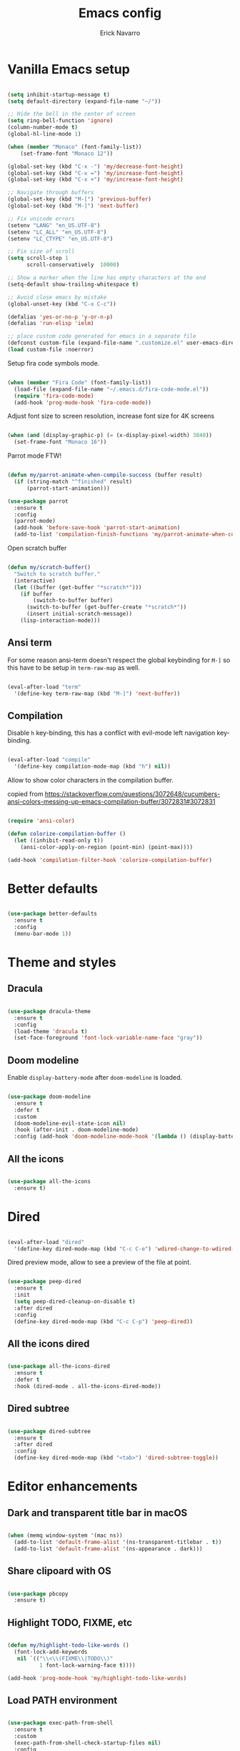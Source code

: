 #+TITLE: Emacs config
#+AUTHOR: Erick Navarro

* Vanilla Emacs setup

#+BEGIN_SRC emacs-lisp

  (setq inhibit-startup-message t)
  (setq default-directory (expand-file-name "~/"))

  ;; Hide the bell in the center of screen
  (setq ring-bell-function 'ignore)
  (column-number-mode t)
  (global-hl-line-mode 1)

  (when (member "Monaco" (font-family-list))
      (set-frame-font "Monaco 12"))

  (global-set-key (kbd "C-x -") 'my/decrease-font-height)
  (global-set-key (kbd "C-x =") 'my/increase-font-height)
  (global-set-key (kbd "C-x +") 'my/increase-font-height)

  ;; Navigate through buffers
  (global-set-key (kbd "M-[") 'previous-buffer)
  (global-set-key (kbd "M-]") 'next-buffer)

  ;; Fix unicode errors
  (setenv "LANG" "en_US.UTF-8")
  (setenv "LC_ALL" "en_US.UTF-8")
  (setenv "LC_CTYPE" "en_US.UTF-8")

  ;; Fix size of scroll
  (setq scroll-step 1
        scroll-conservatively  10000)

  ;; Show a marker when the line has empty characters at the end
  (setq-default show-trailing-whitespace t)

  ;; Avoid close emacs by mistake
  (global-unset-key (kbd "C-x C-c"))

  (defalias 'yes-or-no-p 'y-or-n-p)
  (defalias 'run-elisp 'ielm)

  ;; place custom code generated for emacs in a separate file
  (defconst custom-file (expand-file-name ".customize.el" user-emacs-directory))
  (load custom-file :noerror)

#+END_SRC

Setup fira code symbols mode.

#+BEGIN_SRC emacs-lisp

  (when (member "Fira Code" (font-family-list))
    (load-file (expand-file-name "~/.emacs.d/fira-code-mode.el"))
    (require 'fira-code-mode)
    (add-hook 'prog-mode-hook 'fira-code-mode))

#+END_SRC

Adjust font size to screen resolution, increase font size for 4K screens

#+BEGIN_SRC emacs-lisp

  (when (and (display-graphic-p) (= (x-display-pixel-width) 3840))
    (set-frame-font "Monaco 16"))

#+END_SRC

Parrot mode FTW!

#+BEGIN_SRC emacs-lisp

  (defun my/parrot-animate-when-compile-success (buffer result)
    (if (string-match "^finished" result)
        (parrot-start-animation)))

  (use-package parrot
    :ensure t
    :config
    (parrot-mode)
    (add-hook 'before-save-hook 'parrot-start-animation)
    (add-to-list 'compilation-finish-functions 'my/parrot-animate-when-compile-success))

#+END_SRC

Open scratch buffer

#+BEGIN_SRC emacs-lisp

  (defun my/scratch-buffer()
    "Switch to scratch buffer."
    (interactive)
    (let ((buffer (get-buffer "*scratch*")))
      (if buffer
          (switch-to-buffer buffer)
        (switch-to-buffer (get-buffer-create "*scratch*"))
        (insert initial-scratch-message))
      (lisp-interaction-mode)))

#+END_SRC

** Ansi term

For some reason ansi-term doesn't respect the global keybinding for =M-]= so this have to be setup in =term-raw-map= as well.

#+BEGIN_SRC emacs-lisp

  (eval-after-load "term"
    '(define-key term-raw-map (kbd "M-]") 'next-buffer))

#+END_SRC

** Compilation

Disable =h= key-binding, this has a conflict with evil-mode left navigation key-binding.

#+BEGIN_SRC emacs-lisp

  (eval-after-load "compile"
    '(define-key compilation-mode-map (kbd "h") nil))

#+END_SRC

Allow to show color characters in the compilation buffer.

copied from https://stackoverflow.com/questions/3072648/cucumbers-ansi-colors-messing-up-emacs-compilation-buffer/3072831#3072831

#+BEGIN_SRC emacs-lisp

  (require 'ansi-color)

  (defun colorize-compilation-buffer ()
    (let ((inhibit-read-only t))
      (ansi-color-apply-on-region (point-min) (point-max))))

  (add-hook 'compilation-filter-hook 'colorize-compilation-buffer)

#+END_SRC

* Better defaults

#+BEGIN_SRC emacs-lisp

  (use-package better-defaults
    :ensure t
    :config
    (menu-bar-mode 1))

#+END_SRC

* Theme and styles

** Dracula

#+BEGIN_SRC emacs-lisp

  (use-package dracula-theme
    :ensure t
    :config
    (load-theme 'dracula t)
    (set-face-foreground 'font-lock-variable-name-face "gray"))

#+END_SRC

** Doom modeline

Enable =display-battery-mode= after =doom-modeline= is loaded.

#+BEGIN_SRC emacs-lisp

  (use-package doom-modeline
    :ensure t
    :defer t
    :custom
    (doom-modeline-evil-state-icon nil)
    :hook (after-init . doom-modeline-mode)
    :config (add-hook 'doom-modeline-mode-hook '(lambda () (display-battery-mode))))

#+END_SRC

** All the icons

#+BEGIN_SRC emacs-lisp

  (use-package all-the-icons
    :ensure t)

#+END_SRC

* Dired

#+BEGIN_SRC emacs-lisp

  (eval-after-load "dired"
    '(define-key dired-mode-map (kbd "C-c C-e") 'wdired-change-to-wdired-mode))

#+END_SRC

Dired preview mode, allow to see a preview of the file at point.

#+BEGIN_SRC emacs-lisp

  (use-package peep-dired
    :ensure t
    :init
    (setq peep-dired-cleanup-on-disable t)
    :after dired
    :config
    (define-key dired-mode-map (kbd "C-c C-p") 'peep-dired))

#+END_SRC

** All the icons dired

#+BEGIN_SRC emacs-lisp

  (use-package all-the-icons-dired
    :ensure t
    :defer t
    :hook (dired-mode . all-the-icons-dired-mode))

#+END_SRC

** Dired subtree

#+BEGIN_SRC emacs-lisp

  (use-package dired-subtree
    :ensure t
    :after dired
    :config
    (define-key dired-mode-map (kbd "<tab>") 'dired-subtree-toggle))

#+END_SRC

* Editor enhancements

** Dark and transparent title bar in macOS

#+BEGIN_SRC emacs-lisp

  (when (memq window-system '(mac ns))
    (add-to-list 'default-frame-alist '(ns-transparent-titlebar . t))
    (add-to-list 'default-frame-alist '(ns-appearance . dark)))

#+END_SRC

** Share clipoard with OS

#+BEGIN_SRC emacs-lisp

  (use-package pbcopy
    :ensure t)

#+END_SRC

** Highlight TODO, FIXME, etc

#+BEGIN_SRC emacs-lisp

  (defun my/highlight-todo-like-words ()
    (font-lock-add-keywords
     nil `(("\\<\\(FIXME\\|TODO\\)"
            1 font-lock-warning-face t))))

  (add-hook 'prog-mode-hook 'my/highlight-todo-like-words)

#+END_SRC

** Load PATH environment

#+BEGIN_SRC emacs-lisp

  (use-package exec-path-from-shell
    :ensure t
    :custom
    (exec-path-from-shell-check-startup-files nil)
    :config
    (when (memq window-system '(mac ns))
      (exec-path-from-shell-initialize)))

#+END_SRC

** Editorconfig

#+BEGIN_SRC emacs-lisp

  (use-package editorconfig
    :ensure t
    :diminish ""
    :config
    (editorconfig-mode 1))

#+END_SRC

** Snippets

#+BEGIN_SRC emacs-lisp

  (use-package yasnippet
    :ensure t
    :diminish ""
    :hook ((prog-mode . yas-minor-mode)
           (conf-mode . yas-minor-mode)
           (text-mode . yas-minor-mode)
           (snippet-mode . yas-minor-mode)))

  (use-package yasnippet-snippets
    :ensure t
    :after (yasnippet))

#+END_SRC

** Wakatime

#+BEGIN_SRC emacs-lisp

  (use-package wakatime-mode
    :ensure t
    :if (executable-find "wakatime")
    :init
    (setq wakatime-cli-path (executable-find "wakatime"))
    :config
    (global-wakatime-mode))

#+END_SRC

** Highlight thing

#+BEGIN_SRC emacs-lisp

  (use-package highlight-thing
    :ensure t
    :config
    (add-hook 'prog-mode-hook 'highlight-thing-mode))

#+END_SRC

** Darkroom

#+BEGIN_SRC emacs-lisp

  (use-package darkroom
    :ensure t)

#+END_SRC

** Various changes

Disable lock files

#+BEGIN_SRC emacs-lisp

  (setq create-lockfiles nil)

#+END_SRC

** Reformatter

#+BEGIN_SRC emacs-lisp

  (use-package reformatter
    :ensure t)

#+END_SRC

** Toggle terminal

#+BEGIN_SRC emacs-lisp

  (use-package eshell-toggle
    :ensure t
    :custom
    (eshell-toggle-init-function #'(lambda (dir)
                                     (my/goto-term)))
    :config
    (global-set-key [f2] 'eshell-toggle))

#+END_SRC

** iSpell

Avoid check spelling in markdown code blocks

#+BEGIN_SRC emacs-lisp

  (eval-after-load "ispell"
    '(add-to-list 'ispell-skip-region-alist
                  '("^```" . "^```")))

#+END_SRC

* Evil

#+BEGIN_SRC emacs-lisp

  (use-package evil
    :ensure t
    :init
    (setq evil-emacs-state-cursor '("white" box)
          evil-normal-state-cursor '("green" box)
          evil-visual-state-cursor '("orange" box)
          evil-insert-state-cursor '("red" bar))
    :config
    (evil-mode 1)
    (modify-syntax-entry ?_ "w")
    (define-key evil-normal-state-map (kbd "C-p") 'git-gutter:previous-hunk)
    (define-key evil-normal-state-map (kbd "C-n") 'git-gutter:next-hunk)
    (add-hook 'prog-mode-hook #'(lambda ()
                                  (modify-syntax-entry ?_ "w")))

    (face-spec-set
     'evil-ex-substitute-matches
     '((t :foreground "red"
          :strike-through t
          :weight bold)))

    (face-spec-set
     'evil-ex-substitute-replacement
     '((t
        :foreground "green"
        :weight bold))))

  (use-package evil-nerd-commenter
    :ensure t
    :after (evil)
    :config
    (evilnc-default-hotkeys)
    (global-set-key (kbd "C-\-") 'evilnc-comment-operator))

  (use-package evil-surround
    :ensure t
    :after (evil)
    :config
    (global-evil-surround-mode 1))

  (use-package evil-leader
    :ensure t
    :after (evil)
    :config
    (global-evil-leader-mode)
    (evil-leader/set-key
      "SPC" 'helm-M-x
      "a" 'my/helm-ag-with-default-term
      "A" 'my/helm-ag-without-default-term
      "b" 'helm-buffers-list
      "e" 'my/find-file-in-project
      "f" 'find-file
      "g" 'my/magit-status
      "hk" 'git-gutter:revert-hunk
      "hs" 'git-gutter:stage-hunk
      "k" 'kill-buffer
      "l" 'display-line-numbers-mode
      "m" 'ace-jump-mode
      "n" 'evil-buffer-new
      "pa" 'my/copy-abs-path
      "pr" 'my/copy-relative-path
      "q" 'helm-swoop
      "s" 'my/toggle-spanish-characters
      "t" 'my/find-tag
      "w" 'my/toggle-maximize
      "x" 'my/resize-window
      "y" 'helm-show-kill-ring))

  (use-package evil-anzu
    :ensure t
    :after (evil))

  (use-package evil-matchit
    :ensure t
    :config (global-evil-matchit-mode 1))

#+END_SRC

* Utils

** Which-key

#+BEGIN_SRC emacs-lisp

  (use-package which-key
    :ensure t
    :diminish ""
    :config
    (which-key-mode)
    (which-key-setup-minibuffer))

#+END_SRC

** Autopair

#+BEGIN_SRC emacs-lisp

  (use-package autopair
    :ensure t
    :diminish ""
    :config
    (autopair-global-mode))

#+END_SRC

** Ace-jump-mode

#+BEGIN_SRC emacs-lisp

  (use-package ace-jump-mode
    :ensure t)

#+END_SRC

** Expand region

#+BEGIN_SRC emacs-lisp

  (use-package expand-region
    :ensure t
    :after evil
    :config
    ;; unbind default keymap for "_", the default is: evil-next-line-1-first-non-blank
    (define-key evil-motion-state-map (kbd "_") nil)
    (define-key evil-normal-state-map (kbd "_") 'er/contract-region)
    (define-key evil-normal-state-map (kbd "+") 'er/expand-region))

#+END_SRC

** Restclient

#+BEGIN_SRC emacs-lisp

  (use-package restclient
    :ensure t
    :defer t
    :mode (("\\.http\\'" . restclient-mode))
    :bind (:map restclient-mode-map
                ("C-c C-f" . json-mode-beautify))) ;TODO: change to only apply json formatting when the content-type is application/json

  (use-package restclient-helm
    :ensure t
    :after (restclient))

  (use-package company-restclient
    :ensure t
    :after (restclient)
    :config
    (add-to-list 'company-backends 'company-restclient))

#+END_SRC

** Rainbow delimiters

#+BEGIN_SRC emacs-lisp

  (use-package rainbow-delimiters
    :ensure t
    :config
    (add-hook 'prog-mode-hook 'rainbow-delimiters-mode))

#+END_SRC

** Eshell

#+BEGIN_SRC emacs-lisp

  (add-hook 'eshell-mode-hook '(lambda ()
                                 (local-set-key (kbd "C-l") (lambda ()
                                                              (interactive)
                                                              (insert "clear 1")
                                                              (execute-kbd-macro (read-kbd-macro "<return>"))))))

#+END_SRC

** XML formatter

#+BEGIN_SRC emacs-lisp

  (reformatter-define xml-format
    :program "xmlformat"
    :group 'xml)

  (eval-after-load "nxml-mode"
    '(define-key nxml-mode-map (kbd "C-c C-f") 'xml-format-buffer))

#+END_SRC

** SQL formatter

Install =pgformatter= using homebrew =brew install pgformatter=

#+BEGIN_SRC emacs-lisp

  (reformatter-define sql-format
    :program "pg_format")

  (defun my/format-sql ()
    "Format active region otherwise format the entire buffer."
    (interactive)
    (if (region-active-p)
        (sql-format-region (region-beginning) (region-end))
      (sql-format-buffer)))

  (eval-after-load "sql"
    '(define-key sql-mode-map (kbd "C-c C-f") 'my/format-sql))

#+END_SRC

* Common packages

Used in every major mode

** Company

#+BEGIN_SRC emacs-lisp

  (use-package company
    :ensure t
    :init
    (setq company-idle-delay 0.1
          company-tooltip-limit 10
          company-minimum-prefix-length 3)
    :hook (after-init . global-company-mode)
    :config
    (define-key company-active-map (kbd "C-n") 'company-select-next)
    (define-key company-active-map (kbd "C-p") 'company-select-previous))

#+END_SRC

** Flycheck

#+BEGIN_SRC emacs-lisp

  (use-package flycheck
    :ensure t
    :diminish ""
    :bind (:map flycheck-mode-map
                ("M-p" . flycheck-previous-error)
                ("M-n" . flycheck-next-error))
    :config
    (global-flycheck-mode)
    (setq flycheck-highlighting-mode 'lines))

#+END_SRC

** Direnv

This allow to update environment using =.envrc= file.

#+BEGIN_SRC emacs-lisp

  (use-package direnv
    :ensure t
    :config
    (defun my/direnv-edit ()
      "Edit .envrc file for the current project."
      (interactive)
      (find-file (concat (projectile-project-root) ".envrc"))))

#+END_SRC

** Projectile

#+BEGIN_SRC emacs-lisp

  (use-package projectile
    :ensure t
    :delight '(:eval (format "Proj[%s]" (projectile-project-name)))
    :init
    (setq projectile-keymap-prefix (kbd "C-c p")
          projectile-switch-project-action 'helm-ls-git-ls
          projectile-completion-system 'helm)
    :config
    (projectile-mode))

#+END_SRC

** Helm

#+BEGIN_SRC emacs-lisp

  (use-package helm
    :ensure t
    :diminish ""
    :config
    (require 'helm-config)
    (helm-mode 1)
    (define-key helm-map (kbd "<tab>") 'helm-execute-persistent-action)
    (setq helm-split-window-inside-p t)
    (add-to-list 'display-buffer-alist
                 '("\\`\\*helm.*\\*\\'"
                   (display-buffer-in-side-window)
                   (inhibit-same-window . t)
                   (window-height . 0.4))))

  (use-package helm-ag
    :ensure t
    :init
    (defun my/helm-ag-with-default-term ()
      (interactive)
      (let ((helm-ag-insert-at-point 'word))
        (helm-ag-project-root)))

    (defun my/helm-ag-without-default-term ()
      (interactive)
      (let ((helm-ag-insert-at-point nil))
        (helm-ag-project-root))))

  (use-package helm-ls-git
    :ensure t)

  (use-package helm-swoop
    :ensure t)

#+END_SRC

** Helm backup

This allows to create backups of edited files using a git repitory. The backup folder is located in =~/.helm-backup=

#+BEGIN_SRC emacs-lisp

  (use-package helm-backup
    :ensure t
    :config
    (add-hook 'after-save-hook 'helm-backup-versioning))

#+END_SRC

** Neotree

#+BEGIN_SRC emacs-lisp

  (use-package neotree
    :ensure t
    :init
    (setq neo-window-fixed-size nil
          neo-fit-to-contents t
          neo-theme 'icons
          neo-vc-integration (quote (face)))
    (defun my/neotree-toggle ()
      (interactive)
      (if (and (projectile-project-p) (not (neo-global--window-exists-p)))
          (my/neotree-open-projectile)
        (neotree-toggle)))
    :config
    (global-set-key [f3] 'my/neotree-toggle)
    (evil-set-initial-state 'neotree-mode 'emacs)
    (add-hook 'neotree-mode-hook
              (lambda ()
                (evil-emacs-state)
                (local-set-key (kbd "C-w l") 'evil-window-right)
                (local-set-key (kbd "C-c C-h") 'neotree-hidden-file-toggle)
                (local-set-key (kbd "C-c C-r") 'neotree-rename-node))))

#+END_SRC

* Orgmode

Configured variables:

- =org-latex-caption-above= puts table captions at the bottom
- =org-clock-persist= persists time even if emacs is closed
- =org-src-fontify-natively= enables syntax highlighting for code blocks
- =org-log-done= saves the timestamp when a task is done

#+BEGIN_SRC emacs-lisp

  (use-package org
    :ensure t
    :init
    (setq org-latex-caption-above nil
          org-clock-persist 'history
          org-src-fontify-natively t
          org-log-done t)
    :config
    (org-clock-persistence-insinuate)
    (add-hook 'org-mode-hook (lambda ()
                               (org-indent-mode t)
                               (diminish 'org-indent-mode)))
    (org-babel-do-load-languages 'org-babel-load-languages
                                 '((python . t)
                                   (shell . t)
                                   (lisp . t)
                                   (sql . t)
                                   (restclient . t)
                                   (dot . t)
                                   (plantuml . t)
                                   (emacs-lisp . t))))

  (use-package ox-twbs
    :ensure t
    :after (org))

  (use-package ob-restclient
    :ensure t
    :after (org))

  (use-package htmlize
    :ensure t
    :after (org))

#+END_SRC

** Org-ref

#+BEGIN_SRC emacs-lisp

  (use-package org-ref
    :ensure t
    :init
    (setq org-latex-pdf-process (list "latexmk -shell-escape -bibtex -f -pdf %f")))

#+END_SRC

* Latex

#+BEGIN_SRC emacs-lisp

  (use-package auctex
    :ensure t
    :defer t)

  (use-package latex-preview-pane
    :ensure t)

#+END_SRC

* Git

** Git-link

Open selected region in remote repo page

#+BEGIN_SRC emacs-lisp

  (use-package git-link
    :ensure t)

#+END_SRC

** Gitignore-mode

#+BEGIN_SRC emacs-lisp

  (use-package gitignore-mode
    :ensure t)

#+END_SRC

** Magit

#+BEGIN_SRC emacs-lisp

  (use-package magit
    :ensure t
    :defer t
    :init
    (defconst my/magit-register ?m)
    (defun my/magit-status()
      (interactive)
      (set-register my/magit-register (current-window-configuration))
      (magit-status)
      (delete-other-windows))

    (defun my/magit-status-exit (&optional kill-buffer)
      "Restore windows configuration after magit status buffer is closed."
      (interactive)
      (let ((magit-buffer-name (format "magit: %s" (projectile-project-name)))
            (register-value (get-register my/magit-register)))
        (if (and register-value (string-equal magit-buffer-name (buffer-name)))
            (set-window-configuration register-value))))
    :config
    (advice-add 'magit-mode-bury-buffer :after 'my/magit-status-exit)
    (add-hook 'magit-blame-mode-hook
              (lambda ()
                (evil-emacs-state))))
#+END_SRC

** Magit TODOs

Show files containing =TODO= like text in =magit= status buffer.

#+BEGIN_SRC emacs-lisp

  (use-package magit-todos
    :ensure t
    :after (magit)
    :init
    (setq magit-todos-exclude-globs '("*.org"))
    :config
    (add-hook 'magit-status-mode-hook 'magit-todos-mode))

#+END_SRC

** Forge

#+BEGIN_SRC emacs-lisp

  (use-package forge
    :ensure t
    :after magit)

#+END_SRC

** Git-fringe

#+BEGIN_SRC emacs-lisp

  (use-package git-gutter-fringe
    :ensure t
    :if (display-graphic-p)
    :diminish git-gutter-mode
    :config
    (global-git-gutter-mode t))

  (use-package git-gutter
    :ensure t
    :if (not (display-graphic-p))
    :diminish git-gutter-mode
    :config
    (global-git-gutter-mode t))

#+END_SRC

** Git diff-hl

#+BEGIN_SRC emacs-lisp

  (use-package diff-hl
    :ensure t
    :config
    (add-hook 'dired-mode-hook 'diff-hl-dired-mode))

#+END_SRC

** Timemachine

#+BEGIN_SRC emacs-lisp

  (use-package git-timemachine
    :ensure t
    :config
    (add-hook 'git-timemachine-mode-hook (lambda ()
                                           (evil-emacs-state))))

#+END_SRC

** Gist

#+BEGIN_SRC emacs-lisp

  (use-package gist
    :ensure t)

#+END_SRC

** Linkode

#+BEGIN_SRC emacs-lisp

  (use-package linkode
    :ensure t
    :quelpa (linkode :fetcher github :repo "erickgnavar/linkode.el"))

#+END_SRC

* Web

** Web mode

#+BEGIN_SRC emacs-lisp

  (use-package web-mode
    :ensure t
    :init
    (setq web-mode-enable-current-element-highlight t
          web-mode-enable-current-column-highlight t)
    (defun my/web-mode-hook ()
      (emmet-mode)
      (rainbow-delimiters-mode-disable)
      (autopair-mode -1))
    :mode (("\\.html\\'" . web-mode)
           ("\\.html.eex\\'" . web-mode)
           ("\\.html.leex\\'" . web-mode)
           ("\\.hbs\\'" . web-mode))
    :config
    (add-hook 'web-mode-hook 'my/web-mode-hook))

#+END_SRC

** Emmet

#+BEGIN_SRC emacs-lisp

  (use-package emmet-mode
    :ensure t
    :diminish)

#+END_SRC

** Sass

#+BEGIN_SRC emacs-lisp

  (use-package sass-mode
    :ensure t)

#+END_SRC

** Rainbow

#+BEGIN_SRC emacs-lisp

  (use-package rainbow-mode
    :ensure t
    :diminish ""
    :config
    (add-hook 'css-mode-hook 'rainbow-mode)
    (add-hook 'sass-mode-hook 'rainbow-mode)
    (add-hook 'scss-mode-hook 'rainbow-mode))

#+END_SRC

* Miscellaneous

#+BEGIN_SRC emacs-lisp

  (use-package writeroom-mode
    :ensure t)

  (use-package csv-mode
    :ensure t)

  (use-package json-mode
    :ensure t)

  (use-package plantuml-mode
    :ensure t
    :config
    (add-to-list 'org-src-lang-modes '("plantuml" . plantuml))
    (setq org-plantuml-jar-path (expand-file-name "~/plantuml.jar")))

  (defun my/k8s-apply ()
    "Apply current yaml file to the current kubernetes context."
    (interactive)
    (let ((default-directory (file-name-directory buffer-file-name)))
      (compile (format "kubectl apply -f %s" buffer-file-name))))

  (use-package yaml-mode
    :ensure t
    :bind (:map yaml-mode-map
                ("C-c C-c" . 'my/k8s-apply)))

  ;; Used for gherkin files (.feature)
  (use-package feature-mode
    :ensure t)

  (use-package toml-mode
    :ensure t)

  (use-package markdown-mode
    :ensure t)

  (use-package dockerfile-mode
    :ensure t)

  (use-package dumb-jump
    :ensure t
    :init
    (setq dumb-jump-selector 'helm))

#+END_SRC

Use ESC key instead C-g to close and abort

Copied from somewhere

#+BEGIN_SRC emacs-lisp

  (defun minibuffer-keyboard-quit ()
    "Abort recursive edit.
  In Delete Selection mode, if the mark is active, just deactivate it;
  then it takes a second \\[keyboard-quit] to abort the minibuffer."
    (interactive)
    (if (and delete-selection-mode transient-mark-mode mark-active)
      (setq deactivate-mark  t)
      (when (get-buffer "*Completions*") (delete-windows-on "*Completions*"))
      (abort-recursive-edit)))

  (eval-after-load "evil"
    '(progn
       (define-key evil-normal-state-map [escape] 'keyboard-quit)
       (define-key evil-visual-state-map [escape] 'keyboard-quit)))

  (define-key minibuffer-local-map [escape] 'minibuffer-keyboard-quit)
  (define-key minibuffer-local-ns-map [escape] 'minibuffer-keyboard-quit)
  (define-key minibuffer-local-completion-map [escape] 'minibuffer-keyboard-quit)
  (define-key minibuffer-local-must-match-map [escape] 'minibuffer-keyboard-quit)
  (define-key minibuffer-local-isearch-map [escape] 'minibuffer-keyboard-quit)
  (global-set-key [escape] 'evil-exit-emacs-state)

#+END_SRC

Toggle hs-minor-mode

#+BEGIN_SRC emacs-lisp

  (eval-after-load "evil"
    '(define-key evil-normal-state-map (kbd "SPC") 'hs-toggle-hiding))

#+END_SRC

#+BEGIN_SRC emacs-lisp

  (diminish 'undo-tree-mode)
  (diminish 'hs-minor-mode)
  (diminish 'auto-revert-mode)

#+END_SRC

* Programming languages

** Python

  For each virtual environment install the following packages:

#+BEGIN_SRC sh
  pip install elpy jedi flake8 importmagic autopep8 yapf epc isort
#+END_SRC
  
#+BEGIN_SRC emacs-lisp

  (defun my/python-format-code ()
    (interactive)
    (if (executable-find "black")
        (blacken-buffer)
      (elpy-format-code)))

  (use-package elpy
    :ensure t
    :diminish
    :after (python)
    :config
    (elpy-enable)
    (when (require 'flycheck nil t)
      (setq elpy-modules (delq 'elpy-module-flymake elpy-modules))
      (add-hook 'elpy-mode-hook 'flycheck-mode))
    (evil-leader/set-key-for-mode 'python-mode "d" 'elpy-goto-definition)
    (define-key elpy-mode-map (kbd "C-c C-f") 'my/python-format-code)
    (setq elpy-rpc-python-command "python")
    (add-hook 'elpy-mode-hook
              (lambda ()
                (hs-minor-mode)
                (highlight-indentation-mode -1)))) ; Remove vertical line

  (setq python-shell-completion-native-enable nil)

  (use-package py-isort
    :ensure t
    :after (elpy)
    :init
    (defun my/sort-imports ()
      (interactive)
      (if (region-active-p)
          (py-isort-region)
        (message "Select a region before to call isort")))
    :bind (:map elpy-mode-map
                ("C-c C-i" . my/sort-imports)))

  (use-package blacken
    :ensure t)

#+END_SRC

Show a list of the available django commands and run the selected one using a compilation buffer.

#+BEGIN_SRC emacs-lisp

  (defun my/run-django-command ()
    "Run a django command."
    (interactive)
    (let* ((python-bin (concat (getenv "VIRTUAL_ENV") "/bin/python"))
           (manage-py-file (concat (projectile-project-root) "manage.py"))
           (default-directory (projectile-project-root))
           (raw-help (shell-command-to-string (concat python-bin " " manage-py-file " help")))
           (splited-lines (split-string raw-help "\n"))
           (options (seq-filter '(lambda (line) (cl-search "    " line)) splited-lines))
           (selection (completing-read "Pick django command: " (mapcar 'string-trim options)))
           (command (concat python-bin " " manage-py-file " " selection)))
      (compile command)))

#+END_SRC
  
** Erlang

Clone erlang source code into =~/Code/erlang/src/=

#+BEGIN_SRC sh

  git clone https://github.com/erlang/otp.git ~/Code/erlang/src/

#+END_SRC

#+BEGIN_SRC emacs-lisp

  (use-package erlang
    :ensure t
    :defer t
    :if (executable-find "erl")
    :config
    (setq erlang-root-dir (expand-file-name "~/Code/erlang/src"))
    (require 'erlang-start))

#+END_SRC

** Elixir

#+BEGIN_SRC emacs-lisp

  (reformatter-define elixir-format
    :program "mix"
    :args '("format" "-")
    :group 'elixir)

  (use-package elixir-mode
    :ensure t
    :bind (:map elixir-mode-map
                ("C-c C-t" . 'my/mix-run-test-at-point)
                ("C-c C-f" . elixir-format-buffer))
    :config
    (evil-leader/set-key-for-mode 'elixir-mode "d" 'dumb-jump-go))

#+END_SRC

Custom functions to run elixir tests.

=elixir-extra-test-env= can be set up on =.dir-locals.el=

#+BEGIN_SRC emacs-lisp

  (defun my/mix-run-test (&optional at-point)
    "If AT-POINT is true it will pass the line number to mix test."
    (interactive)
    (let* ((current-file (buffer-file-name))
           (current-line (line-number-at-pos))

           (possible-mix-paths `(,(concat (projectile-project-root) "mix.exs")
                                 ,(concat (projectile-project-root) "src/mix.exs")))
           (mix-file (car (seq-filter 'file-exists-p possible-mix-paths)))
           (default-directory (file-name-directory mix-file))
           (extra-env (if (boundp 'elixir-extra-test-env) elixir-extra-test-env ""))
           (mix-env (concat "MIX_ENV=test " extra-env)))

      (if at-point
          (compile (format "%s mix test %s:%s" mix-env current-file current-line))
        (compile (format "%s mix test %s" mix-env current-file)))))


  (defun my/mix-run-test-file ()
    "Run mix test over the current file."
    (interactive)
    (my/mix-run-test nil))

  (defun my/mix-run-test-at-point ()
    "Run mix test at point."
    (interactive)
    (my/mix-run-test t))

#+END_SRC

** LFE

#+BEGIN_SRC emacs-lisp

  (use-package lfe-mode
    :ensure t
    :if (executable-find "lfe")
    :bind (:map lfe-mode-map
                ("C-c C-c" . lfe-eval-buffer))
    :init
    (defun lfe-eval-buffer ()
      "Send current buffer to inferior LFE process."
      (interactive)
      (if (eq (get-buffer-window "*inferior-lfe*") nil)
          (run-lfe nil))
      (lfe-eval-region (point-min) (point-max) nil)))

#+END_SRC

** Elm

Install Elm

#+BEGIN_SRC sh

  npm -g install elm elm-format elm-oracle

#+END_SRC

#+BEGIN_SRC emacs-lisp

  (use-package elm-mode
    :ensure t
    :if (executable-find "elm")
    :bind (:map elm-mode-map
                ("C-c C-d" . elm-oracle-doc-at-point))
    :config
    (add-hook 'elm-mode-hook #'elm-oracle-setup-completion)
    (add-to-list 'company-backends 'company-elm))

#+END_SRC

** Haskell

Install haskell binaries =hlint= and =hindent= and make sure =~/.local/bin/= is loaded in =PATH=.

#+BEGIN_SRC shell

  stack install hlint
  stack install hindent

#+END_SRC

#+BEGIN_SRC emacs-lisp

  (reformatter-define haskell-format
    :program "hindent"
    :group 'haskell)

  (use-package haskell-mode
    :ensure t
    :bind (:map haskell-mode-map
                ("C-c C-f" . haskell-format-buffer)))

  (use-package intero
    :ensure t
    :config
    (add-hook 'haskell-mode-hook 'intero-mode)
    (evil-leader/set-key-for-mode 'haskell-mode "d" 'intero-goto-definition))

  (defun my/run-hlint ()
    "Run  hlint over the current project."
    (interactive)
    (let ((default-directory (projectile-project-root)))
      (compile "hlint .")))

  (defun my/run-hlint-buffer ()
    "Run  hlint over the current buffer."
    (interactive)
    (let* ((current-file (buffer-file-name))
           (default-directory (projectile-project-root)))
      (compile (concat "hlint " current-file))))

#+END_SRC

** Lua

#+BEGIN_SRC emacs-lisp

  (use-package lua-mode
    :ensure t
    :bind (:map lua-mode-map
                ("C-c C-b" . compile)))

  (use-package company-lua
    :ensure t
    :config
    (add-to-list 'company-backends 'company-lua))

#+END_SRC

** Javascript

Install tern

#+BEGIN_SRC sh

  npm -g install tern

#+END_SRC

#+BEGIN_SRC emacs-lisp

  (use-package js2-mode
    :ensure t
    :mode "\\.js\\'"
    :config
    ;; let the error checking to flycheck
    (setq js2-mode-show-strict-warnings nil))

  (use-package company-tern
    :ensure t
    :diminish tern-mode
    :after js2-mode
    :config
    (add-to-list 'company-backends 'company-tern)
    (add-hook 'js2-mode-hook 'tern-mode))

#+END_SRC

** Typescript

#+BEGIN_SRC emacs-lisp

  (use-package tide
    :ensure t
    :init
    (defun setup-tide-mode()
      (interactive)
      (tide-setup)
      (flycheck-mode +1)
      (setq flycheck-check-syntax-automatically '(save mode-enabled))
      (eldoc-mode +1)
      (tide-hl-identifier-mode +1)
      (company-mode +1))
    :config
    (add-hook 'typescript-mode-hook #'setup-tide-mode))

#+END_SRC

** Rust

Clone rust source code into =~/Code/rust/src/=

#+BEGIN_SRC sh

  git clone https://github.com/rust-lang/rust.git ~/Code/rust/src/

#+END_SRC

Install dependencies

#+BEGIN_SRC sh

  cargo install rustfmt
  cargo install racer

#+END_SRC

#+BEGIN_SRC emacs-lisp

  (use-package rust-mode
    :ensure t
    :if (executable-find "rustc"))

  (use-package cargo
    :ensure t
    :if (executable-find "cargo")
    :after rust-mode
    :bind (:map cargo-minor-mode-map
                ("C-c C-t" . cargo-process-test)
                ("C-c C-b" . cargo-process-build)
                ("C-c C-c" . cargo-process-run))
    :config
    (add-hook 'rust-mode-hook 'cargo-minor-mode))

  (use-package racer
    :ensure t
    :if (executable-find "racer")
    :diminish
    :after rust-mode
    :config
    (setq racer-rust-src-path (expand-file-name "~/Code/rust/src/src"))
    (evil-leader/set-key-for-mode 'rust-mode "d" 'racer-find-definition)
    (add-hook 'rust-mode-hook #'racer-mode)
    (add-hook 'racer-mode-hook #'eldoc-mode)
    (add-hook 'racer-mode-hook #'company-mode))

#+END_SRC

** Java

#+BEGIN_SRC emacs-lisp

  (use-package meghanada
    :ensure t
    :if (executable-find "java")
    :config
    (add-hook 'java-mode-hook (lambda ()
                                (meghanada-mode t))))

#+END_SRC

** Golang

Install dependencies: godef, goimports, gocode

#+BEGIN_SRC sh

  go get github.com/rogpeppe/godef
  go get golang.org/x/tools/cmd/goimports
  go get github.com/mdempsky/gocode

#+END_SRC

#+BEGIN_SRC emacs-lisp

  (use-package go-mode
    :ensure t
    :if (executable-find "go")
    :bind (:map go-mode-map
                ("C-c C-t" . go-test-current-file)
                ("C-c C-c" . go-run)
                ("C-c C-f" . gofmt))
    :config
    (setq gofmt-command "goimports")
    (evil-leader/set-key-for-mode 'go-mode "d" 'godef-jump))

  (use-package company-go
    :ensure t
    :if (executable-find "gocode")
    :after go-mode
    :config
    (add-to-list 'company-backends 'company-go))

  (use-package go-eldoc
    :ensure t
    :if (executable-find "gocode")
    :after go-mode
    :config
    (add-hook 'go-mode-hook 'go-eldoc-setup))

  (use-package go-playground
    :ensure t
    :if (executable-find "go")
    :after go-mode
    :config
    (setq go-playground-basedir (expand-file-name "~/Code/golang/playgrounds")))

#+END_SRC

** Common lisp

#+BEGIN_SRC emacs-lisp

  (defconst inferior-lisp-program (executable-find "sbcl"))

  (use-package sly
    :ensure t)

#+END_SRC

** Clojure

#+BEGIN_SRC emacs-lisp

  (use-package cider
    :ensure t
    :bind (:map cider-mode-map
                ("C-c C-f" . my/clj-format-code))
    :config
    (defun my/clj-format-code ()
      "Format clojure code using cider commands"
      (interactive)
      (if (region-active-p)
          (cider-format-region (region-beginning) (region-end))
        (cider-format-buffer))))

  (use-package clj-refactor
    :ensure t
    :after (cider)
    :config
    (defun my/clj-hook ()
      (clj-refactor-mode 1))
    (add-hook 'clojure-mode-hook #'my/clj-hook))

#+END_SRC

** Emacs lisp

Enable go to definition with \ d keybinding

#+BEGIN_SRC emacs-lisp

  (evil-leader/set-key-for-mode 'emacs-lisp-mode "d" 'xref-find-definitions)
  (evil-leader/set-key-for-mode 'lisp-interaction-mode "d" 'xref-find-definitions)

#+END_SRC

** OCaml

#+BEGIN_SRC emacs-lisp

  (use-package tuareg
    :ensure t)

  (use-package merlin
    :ensure t
    :hook ((tuareg-mode caml-mode) . merlin-mode))

  (use-package merlin-eldoc
    :ensure t
    :hook ((reason-mode tuareg-mode caml-mode) . merlin-eldoc-setup))

#+END_SRC

** Dart

#+BEGIN_SRC emacs-lisp

  (use-package dart-mode
    :ensure t
    :if (or (executable-find "dart") (executable-find "flutter"))
    :bind (:map dart-mode-map
                ("C-c C-f" . dart-format))
    :config
    (evil-leader/set-key-for-mode 'dart-mode "d" 'dart-goto))

#+END_SRC

** F-sharp

#+BEGIN_SRC emacs-lisp

  (use-package fsharp-mode
    :ensure t
    :defer t
    :if (executable-find "dotnet")
    :config
    (evil-leader/set-key-for-mode 'fsharp-mode "d" 'fsharp-ac/gotodefn-at-point))

#+END_SRC

* Custom functions

Manage window configurations, allows to save a "snapshot" of the current windows configuration. Also allows to restore a saved "snapshot".

#+BEGIN_SRC emacs-lisp

  (defvar my/window-snapshots '())

  (defun my/save-window-snapshot ()
    "Save the current window configuration into `window-snapshots` alist."
    (interactive)
    (let ((key (read-string "Enter a name for the snapshot: ")))
      (setf (alist-get key my/window-snapshots) (current-window-configuration))
      (message "%s window snapshot saved!" key)))

  (defun my/get-window-snapshot (key)
    "Given a KEY return the saved value in `window-snapshots` alist."
    (let ((value (assoc key my/window-snapshots)))
      (cdr value)))

  (defun my/restore-window-snapshot ()
    "Restore a window snapshot from the window-snapshots alist."
    (interactive)
    (let* ((snapshot-name (completing-read "Choose snapshot: " (mapcar #'car my/window-snapshots)))
           (snapshot (my/get-window-snapshot snapshot-name)))
      (if snapshot
          (set-window-configuration snapshot)
        (message "Snapshot %s not found" snapshot-name))))

#+END_SRC

Manipulate frame font height.

#+BEGIN_SRC emacs-lisp

  (defun my/change-font-height (delta)
    "Use DELTA to increase/decrease the frame font height."
    (let* ((current-height (face-attribute 'default :height))
           (new-height (+ current-height delta)))
      (set-face-attribute 'default (selected-frame) :height new-height)))

  (defun my/decrease-font-height ()
    "Decrease font height by 10."
    (interactive)
    (my/change-font-height -10))

  (defun my/increase-font-height ()
    "Increase font height by 10."
    (interactive)
    (my/change-font-height +10))

#+END_SRC

#+BEGIN_SRC emacs-lisp

  (defun my/goto-term ()
    "Create a new `ansi-term` buffer."
    (interactive)
    (if (projectile-project-p)
        (let* ((buffer-name (format "[%s]-ansi-term" (projectile-project-name)))
               (buffer-name-for-search (format "*%s*" buffer-name))
               (default-directory (projectile-project-root))
               (buffer (get-buffer buffer-name-for-search)))
          (if buffer
              (switch-to-buffer buffer)
            (ansi-term "/bin/zsh" buffer-name))
          (evil-insert-state))))

#+END_SRC

#+BEGIN_SRC emacs-lisp

  (defun my/find-file-in-project ()
    "Custom find file function."
    (interactive)
    (if (projectile-project-p)
        (helm-ls-git-ls)
        (helm-for-files)))

  (defun my/fold-buffer-when-is-too-big (max-lines)
    "Fold buffer is max lines if grater than as MAX-LINES."
    (if (> (count-lines (point-min) (point-max)) max-lines)
        (hs-hide-all)))

  (defun my/setup-eslint ()
    "If eslint is installed locally configure flycheck to use it."
    (interactive)
    (let ((local-eslint (concat (projectile-project-root) "node_modules/.bin/eslint")))
      (setq flycheck-javascript-eslint-executable (and (file-exists-p local-eslint) local-eslint))))

  (defun my/toggle-maximize ()
    "Toggle maximization of current window."
    (interactive)
    (let ((register ?w))
      (if (eq (get-register register) nil)
        (progn
          (set-register register (current-window-configuration))
          (delete-other-windows))
        (progn
          (set-window-configuration (get-register register))
          (set-register register nil)))))

  (defun my/venv-workon (name)
    "Active virtualenv NAME only is not setup yet."
    (unless pyvenv-virtual-env
      (pyvenv-workon name)))

  (defun my/config-file ()
    "Open config file."
    (interactive)
    (find-file (expand-file-name "~/.emacs.d/bootstrap.org")))

  (defun my/toggle-spanish-characters ()
    "Enable/disable alt key to allow insert spanish characters."
    (interactive)
    (if (eq ns-alternate-modifier 'meta)
        (setq ns-alternate-modifier nil)
        (setq ns-alternate-modifier 'meta)))

  (defun my/neotree-open-projectile ()
    "Open neotree with projectile root folfer."
    (interactive)
    (neotree-dir (projectile-project-root)))

  (defun my/change-font-size()
    "Change frame font size."
    (interactive)
    (let* ((size (read-number "New size: "))
           (font (format "Monaco %d" size)))
      (set-frame-font font)))

  (defun my/find-tag ()
    "Allow find a tag if the TAGS file exists, otherwise ask for create the file."
    (interactive)
    (if (projectile-project-p)
        (let
            ((tags-file-path (concat (projectile-project-root) "TAGS")))
          (if (f-exists-p tags-file-path)
              (helm-etags-select t)
            (if (yes-or-no-p "Do you want generate a TAGS file?")
                (progn
                  (my/gen-etags-file (projectile-project-root))
                  (helm-etags-select t)))))
      (message "You are not in a project.")))

  (defun my/force-build-tags ()
    "Force the build of the TAGS file."
    (interactive)
    (if (projectile-project-p)
        (my/gen-etags-file (projectile-project-root))
      (message "You are not in a project.")))

  (defun my/gen-etags-file (root-path)
    "Generate etags file for the ROOT-PATH folder."
    (let
        ((pattern (read-string "Enter pattern of files to be used: ")))
      (cd root-path)
      (shell-command (format "find . -name \"%s\" | etags -" pattern))))

#+END_SRC


Function to extract clocks from org buffer and filter them by month

#+BEGIN_SRC emacs-lisp

  (defun my/collect-clocks ()
    "Collect all the clocks of current buffer."
    (org-element-map (org-element-parse-buffer) 'clock
      (lambda (clock) clock)))

  (defun my/filter-clocks-by-month (clocks month)
    "Filter CLOCKS using MONTH value."
    (seq-filter '(lambda (clock)
                   (eq (org-element-property :month-end (org-element-property :value clock)) month)) clocks))

  (defun my/org-filter-clocks-report ()
    "Create a buffer with the tasks filtered by month."
    (interactive)
    (let* ((month (read-number "Insert month: "))
           (clocks (my/collect-clocks))
           (filtered-clocks (my/filter-clocks-by-month clocks month))
           (buffer (get-buffer-create "*clocks report*")))
      (switch-to-buffer buffer)
      (org-mode)
      (insert "* Report\n")
      (seq-map '(lambda (clock)
                  (insert (format "CLOCK: %s\n" (org-element-property :raw-value (org-element-property :value clock))))) filtered-clocks)
      (org-clock-display)))

#+END_SRC

Copy absolute and relative path to clipboard

#+BEGIN_SRC emacs-lisp

  (defun my/copy-abs-path ()
    "Copy absolute path of the buffer to clipboard"
    (interactive)
    (if buffer-file-name
        (progn
          (kill-new buffer-file-name)
          (message (format "%s copied to clipboard" buffer-file-name)))
      (message "File not saved yet")))

  (defun my/copy-relative-path ()
    "Copy relative path of the buffer to clipboard"
    (interactive)
    (if (and (projectile-project-p) buffer-file-name)
        (let ((path (file-relative-name buffer-file-name (projectile-project-root))))
          (kill-new path)
          (message (format "%s copied to clipboard" path)))
      (message "File not saved yet or not inside project")))

#+END_SRC

Create a temp file with the current buffer content and render it with =eww=.

#+BEGIN_SRC emacs-lisp

  (defun my/preview-buffer-in-eww ()
    "Preview buffer content in EWW."
    (interactive)
    (let* ((temp-file (make-temp-name (temporary-file-directory)))
           (path (concat temp-file ".html")))
      (write-file path)
      (kill-buffer)
      (eww-open-file path)))

#+END_SRC

Resize window: allow create a "resize mode" and use hjkl to increase/decrease width/height of the current window

#+BEGIN_SRC emacs-lisp

  (defun my/resize-window ()
    "Resize window using j k h l keys."
    (interactive)
    (let ((keys-map '((?h . evil-window-decrease-width)
                      (?j . evil-window-decrease-height)
                      (?k . evil-window-increase-height)
                      (?l . evil-window-increase-width)))
          (overlay (make-overlay (point-min) (point-max) (window-buffer))))
      (let ((is-reading t))
        (overlay-put overlay 'face '((t (:foreground "gray40"))))
        (while is-reading
          (let ((action (alist-get (read-key) keys-map)))
            (if action
                (apply action '(1))
              (setq is-reading nil)
              (delete-overlay overlay)))))))

#+END_SRC

Kill the current buffer and delete the related file

#+BEGIN_SRC emacs-lisp

  (defun my/delete-close-file ()
    "Delete the current file and kill its buffer."
    (interactive)
    (when buffer-file-name
      (delete-file buffer-file-name)
      (kill-buffer)))

#+END_SRC

Generate daily report for work.

#+BEGIN_SRC emacs-lisp

  (defun my/daily-template ()
    "Create a markdown formatter daily report."
    (interactive)
    (let* ((day (format-time-string "%A"))
           (prev-label-text (if (equal day "Monday") "Viernes" "Ayer"))
           (prev (read-string (concat prev-label-text ": ")))
           (today (read-string "Hoy: "))
           (problems (read-string "Impedimentos: ")))
      (kill-new (format "*%s*: %s\n*Hoy*: %s\n*Impedimentos*: %s" prev-label-text prev today problems))))

#+END_SRC

Open file given a highlighted region

#+BEGIN_SRC emacs-lisp

  (defun my/open-file-at-point()
    "Open the path selected if the file exists."
    (interactive)
    (when (region-active-p)
      (let ((path (buffer-substring (region-beginning) (region-end))))
        (if (file-exists-p path)
            (find-file path)
          (message "file not found")))))

#+END_SRC

** MacOS

Functions to open Finder using current file or current project.

#+BEGIN_SRC emacs-lisp

  (defun my/open-finder-at (path)
    "Open Finder app with the given PATH."
    (let* ((finder (executable-find "open"))
           (command (format "%s %s" finder path)))
      (shell-command command)))

  (defun my/open-project-in-finder ()
    "Open current project in Finder app."
    (interactive)
    (if (projectile-project-p)
        (my/open-finder-at (projectile-project-root))
      (message "There is no active project.")))

  (defun my/open-current-file-in-finder ()
    "Open current file in Finder."
    (interactive)
    (let ((file (buffer-file-name)))
      (if file
          (my/open-finder-at (file-name-directory file))
        (message "Buffer has not been saved yet!"))))

#+END_SRC

Open the current file with macOS =open= command. This will open the file with the default app configured for the type of file.

#+BEGIN_SRC emacs-lisp

  (defun my/macos-open-current-file ()
    (interactive)
    (shell-command (format "open %s" (buffer-file-name))))

#+END_SRC
